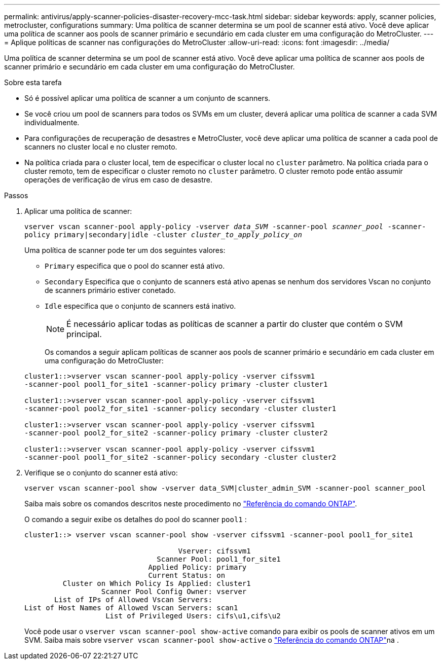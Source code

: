 ---
permalink: antivirus/apply-scanner-policies-disaster-recovery-mcc-task.html 
sidebar: sidebar 
keywords: apply, scanner policies, metrocluster, configurations 
summary: Uma política de scanner determina se um pool de scanner está ativo. Você deve aplicar uma política de scanner aos pools de scanner primário e secundário em cada cluster em uma configuração do MetroCluster. 
---
= Aplique políticas de scanner nas configurações do MetroCluster
:allow-uri-read: 
:icons: font
:imagesdir: ../media/


[role="lead"]
Uma política de scanner determina se um pool de scanner está ativo. Você deve aplicar uma política de scanner aos pools de scanner primário e secundário em cada cluster em uma configuração do MetroCluster.

.Sobre esta tarefa
* Só é possível aplicar uma política de scanner a um conjunto de scanners.
* Se você criou um pool de scanners para todos os SVMs em um cluster, deverá aplicar uma política de scanner a cada SVM individualmente.
* Para configurações de recuperação de desastres e MetroCluster, você deve aplicar uma política de scanner a cada pool de scanners no cluster local e no cluster remoto.
* Na política criada para o cluster local, tem de especificar o cluster local no `cluster` parâmetro. Na política criada para o cluster remoto, tem de especificar o cluster remoto no `cluster` parâmetro. O cluster remoto pode então assumir operações de verificação de vírus em caso de desastre.


.Passos
. Aplicar uma política de scanner:
+
`vserver vscan scanner-pool apply-policy -vserver _data_SVM_ -scanner-pool _scanner_pool_ -scanner-policy primary|secondary|idle -cluster _cluster_to_apply_policy_on_`

+
Uma política de scanner pode ter um dos seguintes valores:

+
** `Primary` especifica que o pool do scanner está ativo.
** `Secondary` Especifica que o conjunto de scanners está ativo apenas se nenhum dos servidores Vscan no conjunto de scanners primário estiver conetado.
** `Idle` especifica que o conjunto de scanners está inativo.
+
[NOTE]
====
É necessário aplicar todas as políticas de scanner a partir do cluster que contém o SVM principal.

====
+
Os comandos a seguir aplicam políticas de scanner aos pools de scanner primário e secundário em cada cluster em uma configuração do MetroCluster:

+
[listing]
----
cluster1::>vserver vscan scanner-pool apply-policy -vserver cifssvm1
-scanner-pool pool1_for_site1 -scanner-policy primary -cluster cluster1

cluster1::>vserver vscan scanner-pool apply-policy -vserver cifssvm1
-scanner-pool pool2_for_site1 -scanner-policy secondary -cluster cluster1

cluster1::>vserver vscan scanner-pool apply-policy -vserver cifssvm1
-scanner-pool pool2_for_site2 -scanner-policy primary -cluster cluster2

cluster1::>vserver vscan scanner-pool apply-policy -vserver cifssvm1
-scanner-pool pool1_for_site2 -scanner-policy secondary -cluster cluster2
----


. Verifique se o conjunto do scanner está ativo:
+
`vserver vscan scanner-pool show -vserver data_SVM|cluster_admin_SVM -scanner-pool scanner_pool`

+
Saiba mais sobre os comandos descritos neste procedimento no link:https://docs.netapp.com/us-en/ontap-cli/["Referência do comando ONTAP"^].

+
O comando a seguir exibe os detalhes do pool do scanner `pool1` :

+
[listing]
----
cluster1::> vserver vscan scanner-pool show -vserver cifssvm1 -scanner-pool pool1_for_site1

                                    Vserver: cifssvm1
                               Scanner Pool: pool1_for_site1
                             Applied Policy: primary
                             Current Status: on
         Cluster on Which Policy Is Applied: cluster1
                  Scanner Pool Config Owner: vserver
       List of IPs of Allowed Vscan Servers:
List of Host Names of Allowed Vscan Servers: scan1
                   List of Privileged Users: cifs\u1,cifs\u2
----
+
Você pode usar o `vserver vscan scanner-pool show-active` comando para exibir os pools de scanner ativos em um SVM. Saiba mais sobre `vserver vscan scanner-pool show-active` o link:https://docs.netapp.com/us-en/ontap-cli/vserver-vscan-scanner-pool-show-active.html["Referência do comando ONTAP"^]na .


